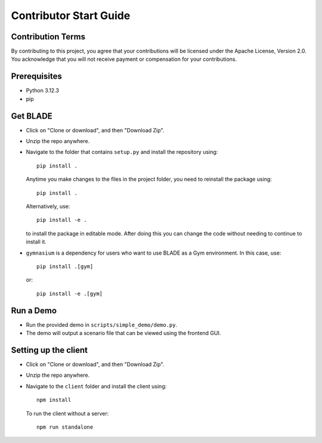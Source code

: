 
Contributor Start Guide
=======================

Contribution Terms
------------------

By contributing to this project, you agree that your contributions will be licensed under the Apache License, Version 2.0.
You acknowledge that you will not receive payment or compensation for your contributions.

Prerequisites
-------------

- Python 3.12.3
- pip


Get BLADE
------------------




- Click on "Clone or download", and then "Download Zip".
- Unzip the repo anywhere.
- Navigate to the folder that contains ``setup.py`` and install the repository using::

    pip install .

  Anytime you make changes to the files in the project folder, you need to reinstall the package using::

    pip install .

  Alternatively, use::

    pip install -e .

  to install the package in editable mode. After doing this you can change the code without needing to continue to install it.

- ``gymnasium`` is a dependency for users who want to use BLADE as a Gym environment. In this case, use::

    pip install .[gym]

  or::

    pip install -e .[gym]

Run a Demo
----------

- Run the provided demo in ``scripts/simple_demo/demo.py``.
- The demo will output a scenario file that can be viewed using the frontend GUI.

Setting up the client
------------------




- Click on "Clone or download", and then "Download Zip".
- Unzip the repo anywhere.
- Navigate to the ``client`` folder and install the client using::

    npm install

  To run the client without a server::

    npm run standalone

